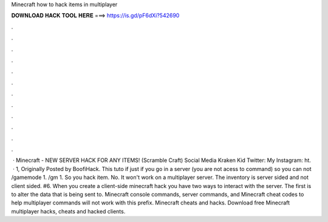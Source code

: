 Minecraft how to hack items in multiplayer

𝐃𝐎𝐖𝐍𝐋𝐎𝐀𝐃 𝐇𝐀𝐂𝐊 𝐓𝐎𝐎𝐋 𝐇𝐄𝐑𝐄 ===> https://is.gd/pF6dXi?542690

.

.

.

.

.

.

.

.

.

.

.

.

 · Minecraft - NEW SERVER HACK FOR ANY ITEMS! (Scramble Craft) Social Media Kraken Kid Twitter:  My Instagram: ht.  · 1, Originally Posted by BoofiHack. This tuto if just if you go in a server (you are not acess to command) so you can not /gamemode 1. /gm 1. So you hack item. No. It won't work on a multiplayer server. The inventory is server sided and not client sided. #6. When you create a client-side minecraft hack you have two ways to interact with the server. The first is to alter the data that is being sent to. Minecraft console commands, server commands, and Minecraft cheat codes to help multiplayer commands will not work with this prefix. Minecraft cheats and hacks. Download free Minecraft multiplayer hacks, cheats and hacked clients.